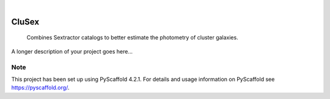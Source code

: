 .. These are examples of badges you might want to add to your README:
   please update the URLs accordingly

    .. image:: https://api.cirrus-ci.com/github/<USER>/CluSex.svg?branch=main
        :alt: Built Status
        :target: https://cirrus-ci.com/github/<USER>/CluSex
    .. image:: https://readthedocs.org/projects/CluSex/badge/?version=latest
        :alt: ReadTheDocs
        :target: https://CluSex.readthedocs.io/en/stable/
    .. image:: https://img.shields.io/coveralls/github/<USER>/CluSex/main.svg
        :alt: Coveralls
        :target: https://coveralls.io/r/<USER>/CluSex
    .. image:: https://img.shields.io/pypi/v/CluSex.svg
        :alt: PyPI-Server
        :target: https://pypi.org/project/CluSex/
    .. image:: https://img.shields.io/conda/vn/conda-forge/CluSex.svg
        :alt: Conda-Forge
        :target: https://anaconda.org/conda-forge/CluSex
    .. image:: https://pepy.tech/badge/CluSex/month
        :alt: Monthly Downloads
        :target: https://pepy.tech/project/CluSex
    .. image:: https://img.shields.io/twitter/url/http/shields.io.svg?style=social&label=Twitter
        :alt: Twitter
        :target: https://twitter.com/CluSex

.. image:: https://img.shields.io/badge/-PyScaffold-005CA0?logo=pyscaffold
    :alt: Project generated with PyScaffold
    :target: https://pyscaffold.org/

|

======
CluSex
======


  Combines Sextractor catalogs to better estimate the photometry of cluster galaxies. 


A longer description of your project goes here...


.. _pyscaffold-notes:

Note
====

This project has been set up using PyScaffold 4.2.1. For details and usage
information on PyScaffold see https://pyscaffold.org/.
